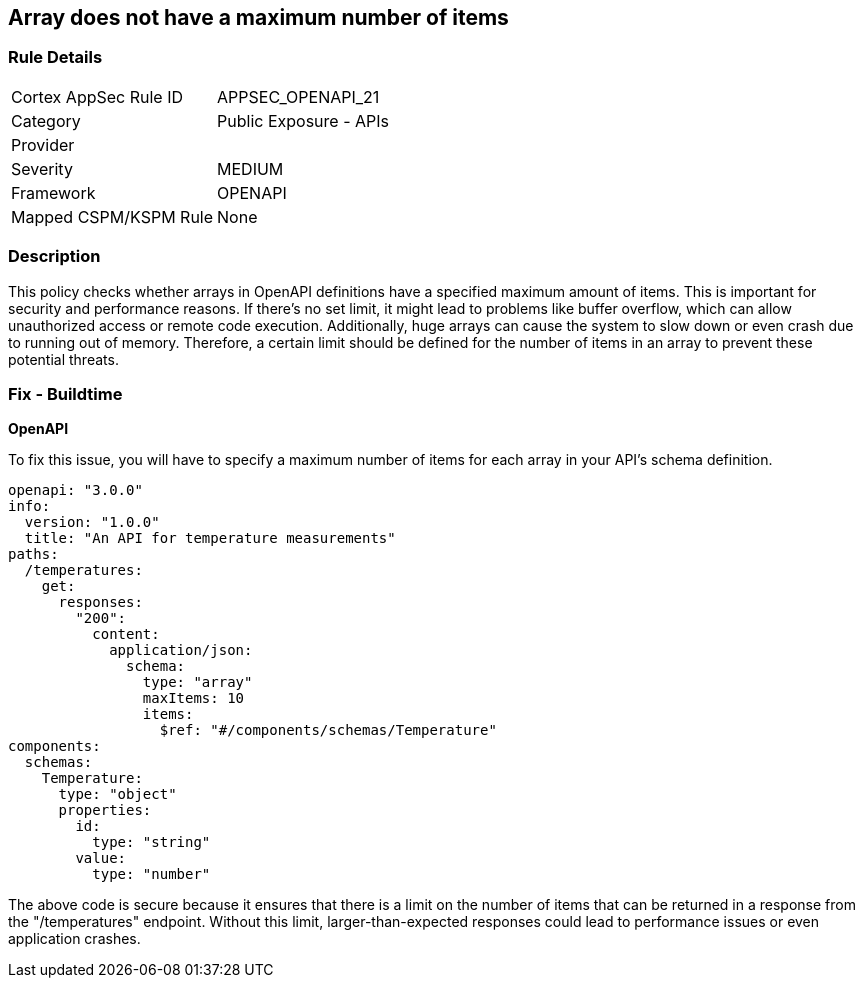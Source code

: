 
== Array does not have a maximum number of items

=== Rule Details

[cols="1,2"]
|===
|Cortex AppSec Rule ID |APPSEC_OPENAPI_21
|Category |Public Exposure - APIs
|Provider |
|Severity |MEDIUM
|Framework |OPENAPI
|Mapped CSPM/KSPM Rule |None
|===


=== Description

This policy checks whether arrays in OpenAPI definitions have a specified maximum amount of items. This is important for security and performance reasons. If there's no set limit, it might lead to problems like buffer overflow, which can allow unauthorized access or remote code execution. Additionally, huge arrays can cause the system to slow down or even crash due to running out of memory. Therefore, a certain limit should be defined for the number of items in an array to prevent these potential threats.

=== Fix - Buildtime

*OpenAPI*

To fix this issue, you will have to specify a maximum number of items for each array in your API's schema definition.

[source,yaml]
----
openapi: "3.0.0"
info:
  version: "1.0.0"
  title: "An API for temperature measurements"
paths:
  /temperatures:
    get:
      responses:
        "200":
          content:
            application/json:
              schema:
                type: "array"
                maxItems: 10
                items:
                  $ref: "#/components/schemas/Temperature"
components:
  schemas:
    Temperature:
      type: "object"
      properties:
        id:
          type: "string"
        value:
          type: "number"
----

The above code is secure because it ensures that there is a limit on the number of items that can be returned in a response from the "/temperatures" endpoint. Without this limit, larger-than-expected responses could lead to performance issues or even application crashes.


